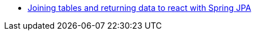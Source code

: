 * https://stackoverflow.com/q/69711310/4506703[Joining tables and returning data to react with Spring JPA]


